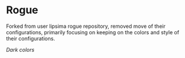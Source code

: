 * Rogue
Forked from user lipsima rogue repository, removed move of their configurations, primarily focusing on keeping on the colors and style of their configurations. 

/Dark colors/

[[file:./dark.png]]
